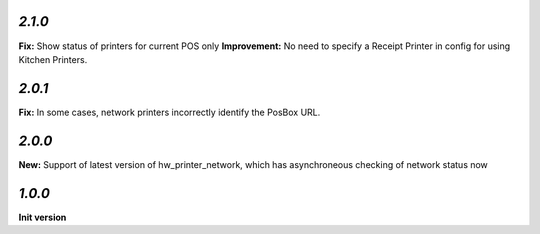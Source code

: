 `2.1.0`
-------

**Fix:** Show status of printers for current POS only
**Improvement:** No need to specify a Receipt Printer in config for using Kitchen Printers.

`2.0.1`
-------

**Fix:** In some cases, network printers incorrectly identify the PosBox URL.

`2.0.0`
-------

**New:** Support of latest version of hw_printer_network, which has asynchroneous checking of network status now

`1.0.0`
-------

**Init version**
